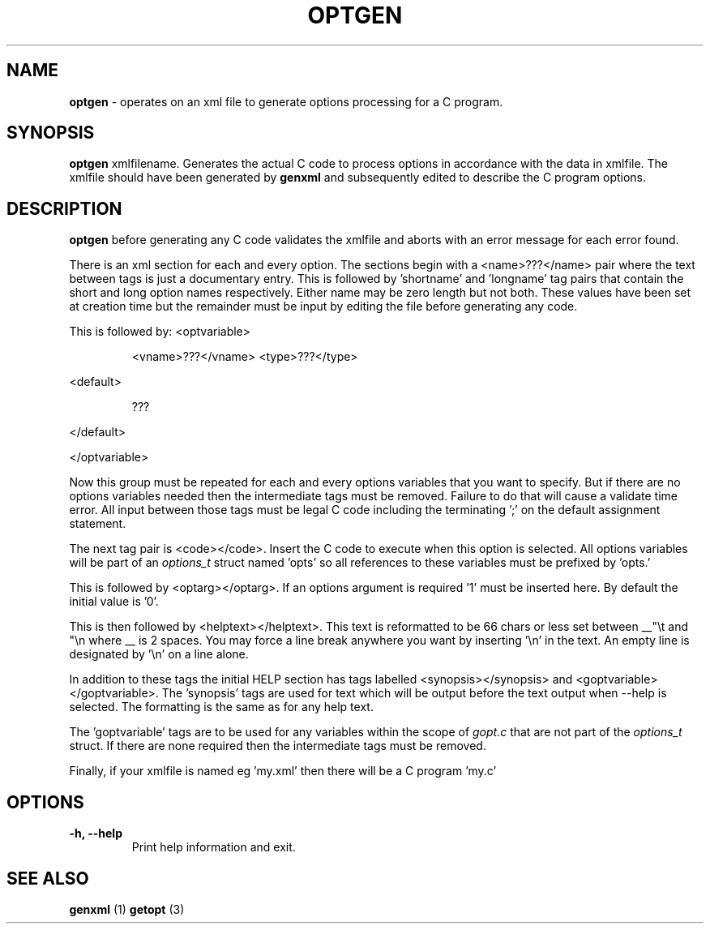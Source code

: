 .TH "OPTGEN" 1 "2016-08-01" "Linux Programmer's Manual"


.SH NAME

.P
\fBoptgen\fR \- operates on an xml file to generate options processing for
a C program.

.SH SYNOPSIS

.P
\fBoptgen\fR xmlfilename.
Generates the actual C code to process options in accordance with the
data in xmlfile. The xmlfile should have been generated by \fBgenxml\fR
and subsequently edited to describe the C program options.

.SH DESCRIPTION

.P
\fBoptgen\fR before generating any C code validates the xmlfile and aborts
with an error message for each error found.

.P
There is an xml section for each and every option. The sections begin
with a <name>???</name> pair where the text between tags is just a
documentary entry. This is followed by 'shortname' and 'longname' tag
pairs that contain the short and long option names respectively. Either
name may be zero length but not both. These values have been set at
creation time but the remainder must be input by editing the file before
generating any code.

.P
This is followed by:
<optvariable>

.RS
<vname>???</vname>
<type>???</type>
.RE

.P
<default>

.RS
???
.RE

.P
</default>

.P
</optvariable>

.P
Now this group must be repeated for each and every options variables
that you want to specify. But if there are no options variables needed
then the intermediate tags must be removed. Failure to do that will
cause a validate time error. All input between those tags must be legal
C code including the terminating ';' on the default assignment
statement.

.P
The next tag pair is <code></code>. Insert the C code to execute when
this option is selected. All options variables will be part of an
\fIoptions_t\fR struct named 'opts' so all references to these variables
must be prefixed by 'opts.'

.P
This is followed by <optarg></optarg>. If an options argument is
required '1' must be inserted here. By default the initial value is '0'.

.P
This is then followed by <helptext></helptext>. This text is reformatted
to be 66 chars or less set between __"\et and "\en where __ is 2 spaces.
You may force a line break anywhere you want by inserting '\en' in the
text. An empty line is designated by '\en' on a line alone.

.P
In addition to these tags the initial HELP section has tags labelled
<synopsis></synopsis> and <goptvariable></goptvariable>. The 'synopsis'
tags are used for text which will be output before the text output when
\-\-help is selected. The formatting is the same as for any help text.

.P
The 'goptvariable' tags are to be used for any variables within the
scope of \fIgopt.c\fR that are not part of the \fIoptions_t\fR struct. If
there are none required then the intermediate tags must be removed.

.P
Finally, if your xmlfile is named eg 'my.xml' then there will be a C
program 'my.c' 

.SH OPTIONS

.TP
 \fB\-h, \-\-help\fR
Print help information and exit.

.SH SEE ALSO

.P
\fBgenxml\fR (1) \fBgetopt\fR (3)

.\" man code generated by txt2tags 2.6 (http://txt2tags.org)
.\" cmdline: txt2tags -t man optgen.t2t
